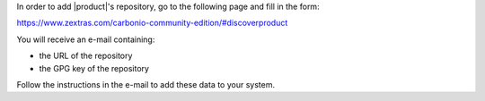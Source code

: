 .. SPDX-FileCopyrightText: 2022 Zextras <https://www.zextras.com/>
..
.. SPDX-License-Identifier: CC-BY-NC-SA-4.0

In order to add |product|'s repository, go to the following page and
fill in the form:

https://www.zextras.com/carbonio-community-edition/#discoverproduct

You will receive an e-mail containing:

* the URL of the repository
* the GPG key of the repository

Follow the instructions in the e-mail to add these data to your
system.

